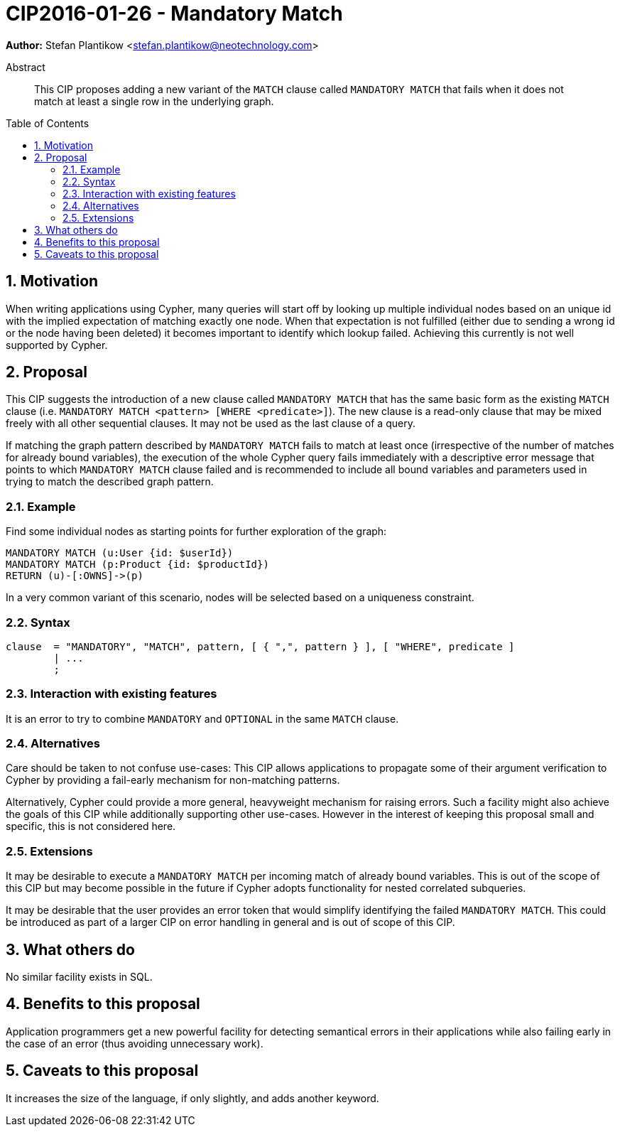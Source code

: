 = CIP2016-01-26 - Mandatory Match
:numbered:
:toc:
:toc-placement: macro
:source-highlighter: codemirror

*Author:* Stefan Plantikow <stefan.plantikow@neotechnology.com>

[abstract]
.Abstract
--
This CIP proposes adding a new variant of the `MATCH` clause called `MANDATORY MATCH` that fails when it does not match at least a single row in the underlying graph.
--

toc::[]

== Motivation

When writing applications using Cypher, many queries will start off by looking up multiple individual nodes based on an unique id with the implied expectation of matching exactly one node. When that expectation is not fulfilled (either due to sending a wrong id or the node having been deleted) it becomes important to identify which lookup failed. Achieving  this currently is not well supported by Cypher.

== Proposal

This CIP suggests the introduction of a new clause called `MANDATORY MATCH` that has the same basic form as the existing `MATCH` clause (i.e. `MANDATORY MATCH <pattern> [WHERE <predicate>]`).
The new clause is a read-only clause that may be mixed freely with all other sequential clauses.
It may not be used as the last clause of a query.

If matching the graph pattern described by `MANDATORY MATCH` fails to match at least once (irrespective of the number of matches for already bound variables), the execution of the whole Cypher query fails immediately with a descriptive error message that points to which `MANDATORY MATCH` clause failed and is recommended to include all bound variables and parameters used in trying to match the described graph pattern.

=== Example

Find some individual nodes as starting points for further exploration of the graph:

[source, cypher]
----
MANDATORY MATCH (u:User {id: $userId})
MANDATORY MATCH (p:Product {id: $productId})
RETURN (u)-[:OWNS]->(p)
----

In a very common variant of this scenario, nodes will be selected based on a uniqueness constraint.

=== Syntax

[source, ebnf]
----
clause  = "MANDATORY", "MATCH", pattern, [ { ",", pattern } ], [ "WHERE", predicate ]
        | ...
        ;
----

=== Interaction with existing features

It is an error to try to combine `MANDATORY` and `OPTIONAL` in the same `MATCH` clause.

=== Alternatives

Care should be taken to not confuse use-cases: This CIP allows applications to propagate some of their argument verification to Cypher by providing a fail-early mechanism for non-matching patterns.

Alternatively, Cypher could provide a more general, heavyweight mechanism for raising errors.
Such a facility might also achieve the goals of this CIP while additionally supporting other use-cases.
However in the interest of keeping this proposal small and specific, this is not considered here.

=== Extensions

It may be desirable to execute a `MANDATORY MATCH` per incoming match of already bound variables. This is out of the scope of this CIP but may become possible in the future if Cypher adopts functionality for nested correlated subqueries.

It may be desirable that the user provides an error token that would simplify identifying the failed `MANDATORY MATCH`.
This could be introduced as part of a larger CIP on error handling in general and is out of scope of this CIP.

== What others do

No similar facility exists in SQL.

== Benefits to this proposal

Application programmers get a new powerful facility for detecting semantical errors in their applications while also failing early in the case of an error (thus avoiding unnecessary work).

== Caveats to this proposal

It increases the size of the language, if only slightly, and adds another keyword.
